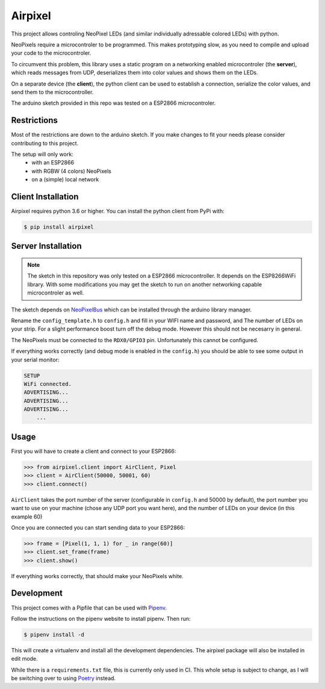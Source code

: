 Airpixel
========

This project allows controling NeoPixel LEDs (and similar individually adressable 
colored LEDs) with python.

NeoPixels require a 
microcontroler to be programmed. This makes prototyping slow, as you
need to compile and upload your code to the microcontroler.

To circumvent this problem, this library uses a static program on a networking
enabled microcontroler (the **server**), which reads messages from UDP, deserializes them into
color values and shows them on the LEDs.

On a separate device (the **client**), the python client can be used to establish a connection,
serialize the color values, and send them to the microcontroller.

The arduino sketch provided in this repo was tested on a ESP2866 microcontroler.

Restrictions
------------

Most of the restrictions are down to the arduino sketch. If you make changes
to fit your needs please consider contributing to this project.

The setup will only work:
    - with an ESP2866
    - with RGBW (4 colors) NeoPixels
    - on a (simple) local network


Client Installation
-------------------

Airpixel requires python 3.6 or higher. You can install the python client from
PyPi with:

.. code-block:: bash

    $ pip install airpixel

Server Installation
-------------------

.. note:: 
    The sketch in this repository was only tested on a ESP2866 microcontroller.
    It depends on the ESP8266WiFi library. With some modifications you may get
    the sketch to run on another networking capable microcontroler as well.

The sketch depends on `NeoPixelBus <https://github.com/Makuna/NeoPixelBus>`_
which can be installed through the arduino library manager. 

Rename the ``config_template.h`` to ``config.h`` and fill in your WIFI name and
password, and The number of LEDs on your strip. For a slight performance boost
turn off the debug mode. However this should not be necesarry in general.

The NeoPixels must be connected to the ``RDX0/GPIO3`` pin. Unfortunately this
cannot be configured.

If everything works correctly (and debug mode is enabled in the ``config.h``)
you should be able to see some output in your serial monitor:

.. code-block::

    SETUP
    WiFi connected.
    ADVERTISING...
    ADVERTISING...
    ADVERTISING...
        ...

Usage
-----

First you will have to create a client and connect to your ESP2866:

.. code-block:: python

    >>> from airpixel.client import AirClient, Pixel
    >>> client = AirClient(50000, 50001, 60)
    >>> client.connect()

``AirClient`` takes the port number of the server (configurable in ``config.h``
and 50000 by default), the port number you want to use on your machine (chose
any UDP port you want here), and the number of LEDs on your device (in this
example 60)

Once you are connected you can start sending data to your ESP2866:

.. code-block:: python

    >>> frame = [Pixel(1, 1, 1) for _ in range(60)]
    >>> client.set_frame(frame)
    >>> client.show()

If everything works correctly, that should make your NeoPixels white.


Development
-----------

This project comes with a Pipfile that can be used with `Pipenv <https://pipenv.readthedocs.io/en/latest/>`_.

Follow the instructions on the pipenv website to install pipenv. Then run:

.. code-block:: bash

    $ pipenv install -d

This will create a virtualenv and install all the development dependencies.
The airpixel package will also be installed in edit mode.

While there is a ``requirements.txt`` file, this is currently only used in CI.
This whole setup is subject to change, as I will be switching over to using
`Poetry <https://github.com/sdispater/poetry>`_ instead.
